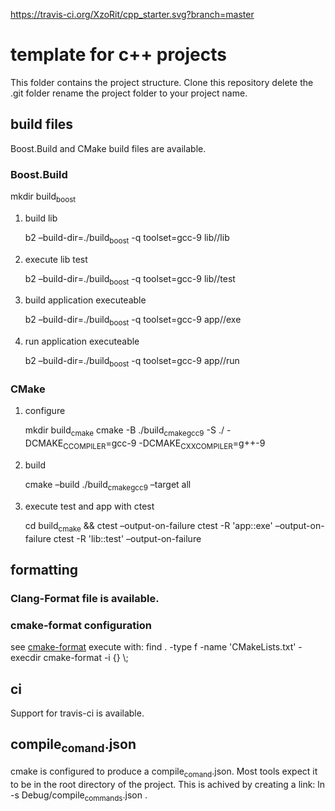 [[https://travis-ci.org/XzoRit/cpp_starter][https://travis-ci.org/XzoRit/cpp_starter.svg?branch=master]]
* template for c++ projects
This folder contains the project structure.
Clone this repository delete the .git folder rename the project folder to your project name.
** build files
Boost.Build and CMake build files are available.
*** Boost.Build
mkdir build_boost
**** build lib
b2 --build-dir=./build_boost -q toolset=gcc-9 lib//lib
**** execute lib test
b2 --build-dir=./build_boost -q toolset=gcc-9 lib//test
**** build application executeable
b2 --build-dir=./build_boost -q toolset=gcc-9 app//exe
**** run application executeable
b2 --build-dir=./build_boost -q toolset=gcc-9 app//run
*** CMake
**** configure
mkdir build_cmake
cmake -B ./build_cmake_gcc9 -S ./ -DCMAKE_C_COMPILER=gcc-9 -DCMAKE_CXX_COMPILER=g++-9
**** build
cmake --build ./build_cmake_gcc9 --target all
**** execute test and app with ctest
cd build_cmake && ctest --output-on-failure
ctest -R 'app::exe' --output-on-failure
ctest -R 'lib::test' --output-on-failure
** formatting
*** Clang-Format file is available.
*** cmake-format configuration
see [[https://github.com/cheshirekow/cmake_format][cmake-format]]
execute with: find . -type f -name 'CMakeLists.txt' -execdir cmake-format -i {} \;
** ci
Support for travis-ci is available.
** compile_comand.json
cmake is configured to produce a compile_comand.json.
Most tools expect it to be in the root directory of the project.
This is achived by creating a link:
ln -s Debug/compile_commands.json .
